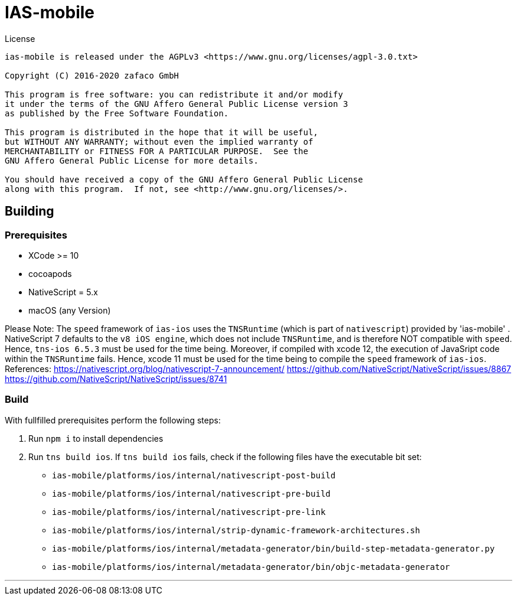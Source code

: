 [[ias-mobile-build]]
= IAS-mobile

.License
----
ias-mobile is released under the AGPLv3 <https://www.gnu.org/licenses/agpl-3.0.txt>

Copyright (C) 2016-2020 zafaco GmbH

This program is free software: you can redistribute it and/or modify
it under the terms of the GNU Affero General Public License version 3 
as published by the Free Software Foundation.

This program is distributed in the hope that it will be useful,
but WITHOUT ANY WARRANTY; without even the implied warranty of
MERCHANTABILITY or FITNESS FOR A PARTICULAR PURPOSE.  See the
GNU Affero General Public License for more details.

You should have received a copy of the GNU Affero General Public License
along with this program.  If not, see <http://www.gnu.org/licenses/>.
----

== Building

=== Prerequisites

* XCode >= 10
* cocoapods
* NativeScript = 5.x
* macOS (any Version)

Please Note: The `speed` framework of `ias-ios` uses the `TNSRuntime` (which is part of `nativescript`) provided by 'ias-mobile' . NativeScript 7 defaults to the `v8 iOS engine`, which does not include `TNSRuntime`, and is therefore NOT compatible with `speed`. Hence, `tns-ios 6.5.3` must be used for the time being. Moreover, if compiled with xcode 12, the execution of JavaSript code within the `TNSRuntime` fails. Hence, xcode 11 must be used for the time being to compile the `speed` framework of `ias-ios`.
References:
https://nativescript.org/blog/nativescript-7-announcement/
https://github.com/NativeScript/NativeScript/issues/8867
https://github.com/NativeScript/NativeScript/issues/8741

=== Build

With fullfilled prerequisites perform the following steps:

1. Run `npm i` to install dependencies
2. Run `tns build ios`. If `tns build ios` fails, check if the following files have the executable bit set:

* `ias-mobile/platforms/ios/internal/nativescript-post-build`
* `ias-mobile/platforms/ios/internal/nativescript-pre-build`
* `ias-mobile/platforms/ios/internal/nativescript-pre-link`
* `ias-mobile/platforms/ios/internal/strip-dynamic-framework-architectures.sh`
* `ias-mobile/platforms/ios/internal/metadata-generator/bin/build-step-metadata-generator.py`
* `ias-mobile/platforms/ios/internal/metadata-generator/bin/objc-metadata-generator`

'''
